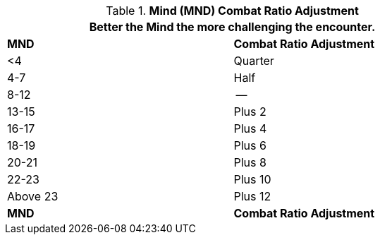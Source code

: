 // Table 11.29 Mind  (MND) Combat Ratio Adjustment
.*Mind (MND) Combat Ratio Adjustment*
[width="75%",cols="2*^",frame="all", stripes="even"]
|===
2+<|Better the Mind the more challenging the encounter.

s|MND
s|Combat Ratio Adjustment

|<4
|Quarter

|4-7
|Half

|8-12
|--

|13-15
|Plus 2

|16-17
|Plus 4

|18-19
|Plus 6

|20-21
|Plus 8

|22-23
|Plus 10

|Above 23
|Plus 12

s|MND
s|Combat Ratio Adjustment
|===
